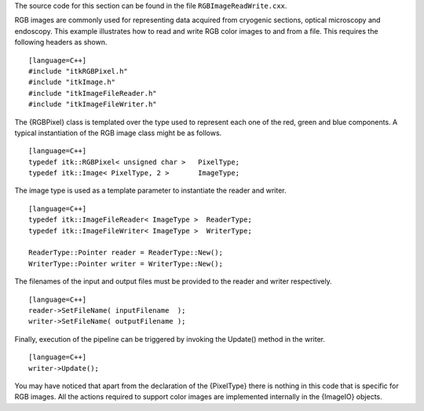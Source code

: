 The source code for this section can be found in the file
``RGBImageReadWrite.cxx``.

RGB images are commonly used for representing data acquired from
cryogenic sections, optical microscopy and endoscopy. This example
illustrates how to read and write RGB color images to and from a file.
This requires the following headers as shown.

::

    [language=C++]
    #include "itkRGBPixel.h"
    #include "itkImage.h"
    #include "itkImageFileReader.h"
    #include "itkImageFileWriter.h"

The {RGBPixel} class is templated over the type used to represent each
one of the red, green and blue components. A typical instantiation of
the RGB image class might be as follows.

::

    [language=C++]
    typedef itk::RGBPixel< unsigned char >   PixelType;
    typedef itk::Image< PixelType, 2 >       ImageType;

The image type is used as a template parameter to instantiate the reader
and writer.

::

    [language=C++]
    typedef itk::ImageFileReader< ImageType >  ReaderType;
    typedef itk::ImageFileWriter< ImageType >  WriterType;

    ReaderType::Pointer reader = ReaderType::New();
    WriterType::Pointer writer = WriterType::New();

The filenames of the input and output files must be provided to the
reader and writer respectively.

::

    [language=C++]
    reader->SetFileName( inputFilename  );
    writer->SetFileName( outputFilename );

Finally, execution of the pipeline can be triggered by invoking the
Update() method in the writer.

::

    [language=C++]
    writer->Update();

You may have noticed that apart from the declaration of the {PixelType}
there is nothing in this code that is specific for RGB images. All the
actions required to support color images are implemented internally in
the {ImageIO} objects.
